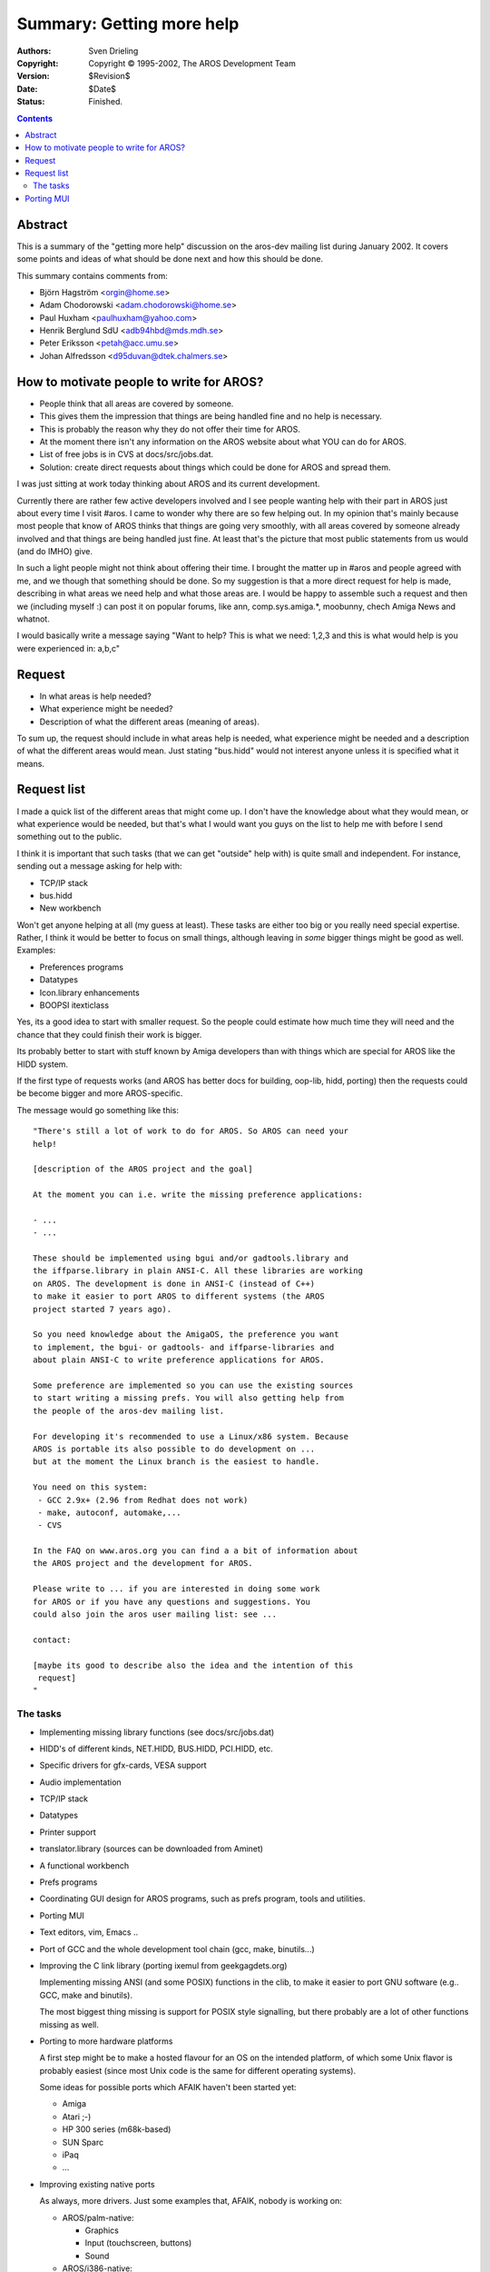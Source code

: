 ==========================
Summary: Getting more help
==========================

:Authors:   Sven Drieling
:Copyright: Copyright © 1995-2002, The AROS Development Team
:Version:   $Revision$
:Date:      $Date$
:Status:    Finished.

.. Contents::


Abstract
========

This is a summary of the "getting more help" discussion on the aros-dev
mailing list during January 2002. It covers some points and ideas of what
should be done next and how this should be done.

This summary contains comments from:

+ Björn Hagström <orgin@home.se>
+ Adam Chodorowski <adam.chodorowski@home.se>
+ Paul Huxham <paulhuxham@yahoo.com>
+ Henrik Berglund SdU <adb94hbd@mds.mdh.se>
+ Peter Eriksson <petah@acc.umu.se>
+ Johan Alfredsson <d95duvan@dtek.chalmers.se>



How to motivate people to write for AROS?
=========================================

+ People think that all areas are covered by someone.
+ This gives them the impression that things are being handled fine and no
  help is necessary.
+ This is probably the reason why they do not offer their time for AROS.
+ At the moment there isn't any information on the AROS website about what
  YOU can do for AROS.
+ List of free jobs is in CVS at docs/src/jobs.dat.
+ Solution: create direct requests about things which could be
  done for AROS and spread them.

I was just sitting at work today thinking about AROS and its current
development.

Currently there are rather few active developers involved and I see people
wanting help with their part in AROS just about every time I visit #aros.
I came to wonder why there are so few helping out. In my opinion that's mainly
because most people that know of AROS thinks that things are going very
smoothly, with all areas covered by someone already involved and that things
are being handled just fine. At least that's the picture that most public
statements from us would (and do IMHO) give.

In such a light people might not think about offering their time. I
brought the matter up in #aros and people agreed with me, and we though that
something should be done. So my suggestion is that a more direct request for
help is made, describing in what areas we need help and what those areas are.
I would be happy to assemble such a request and then we (including myself :)
can post it on popular forums, like ann, comp.sys.amiga.*, moobunny, chech
Amiga News and whatnot.

I would basically write a message saying "Want to help? This is what we need:
1,2,3 and this is what would help is you were experienced in: a,b,c"



Request
=======

+ In what areas is help needed?
+ What experience might be needed?
+ Description of what the different areas (meaning of areas).

To sum up, the request should include in what areas help is needed, what
experience might be needed and a description of what the different areas would
mean. Just stating "bus.hidd" would not interest anyone unless it is specified
what it means.



Request list
============

I made a quick list of the different areas that might come up. I don't have
the knowledge about what they would mean, or what experience would be needed,
but that's what I would want you guys on the list to help me with before I
send something out to the public.

I think it is important that such tasks (that we can get "outside" help with)
is quite small and independent. For instance, sending out a message asking for
help with:

+ TCP/IP stack
+ bus.hidd
+ New workbench

Won't get anyone helping at all (my guess at least). These tasks are either
too big or you really need special expertise. Rather, I think it would be
better to focus on small things, although leaving in *some* bigger things
might be good as well. Examples:

+ Preferences programs
+ Datatypes
+ Icon.library enhancements
+ BOOPSI itexticlass

Yes, its a good idea to start with smaller request. So the people could
estimate how much time they will need and the chance that they could finish
their work is bigger.

Its probably better to start with stuff known by Amiga developers than with
things which are special for AROS like the HIDD system.

If the first type of requests works (and AROS has better docs for building,
oop-lib, hidd, porting) then the requests could be become bigger and more
AROS-specific.

The message would go something like this::

    "There's still a lot of work to do for AROS. So AROS can need your
    help!

    [description of the AROS project and the goal]

    At the moment you can i.e. write the missing preference applications:

    - ...
    - ...

    These should be implemented using bgui and/or gadtools.library and
    the iffparse.library in plain ANSI-C. All these libraries are working
    on AROS. The development is done in ANSI-C (instead of C++)
    to make it easier to port AROS to different systems (the AROS
    project started 7 years ago).

    So you need knowledge about the AmigaOS, the preference you want
    to implement, the bgui- or gadtools- and iffparse-libraries and
    about plain ANSI-C to write preference applications for AROS.

    Some preference are implemented so you can use the existing sources
    to start writing a missing prefs. You will also getting help from
    the people of the aros-dev mailing list.

    For developing it's recommended to use a Linux/x86 system. Because
    AROS is portable its also possible to do development on ...
    but at the moment the Linux branch is the easiest to handle.

    You need on this system:
     - GCC 2.9x+ (2.96 from Redhat does not work)
     - make, autoconf, automake,...
     - CVS

    In the FAQ on www.aros.org you can find a a bit of information about
    the AROS project and the development for AROS.

    Please write to ... if you are interested in doing some work
    for AROS or if you have any questions and suggestions. You
    could also join the aros user mailing list: see ...

    contact:

    [maybe its good to describe also the idea and the intention of this
     request]
    "


The tasks
---------

+ Implementing missing library functions (see docs/src/jobs.dat)

+ HIDD's of different kinds, NET.HIDD, BUS.HIDD, PCI.HIDD, etc.
+ Specific drivers for gfx-cards, VESA support
+ Audio implementation

+ TCP/IP stack

+ Datatypes
+ Printer support
+ translator.library (sources can be downloaded from Aminet)

+ A functional workbench
+ Prefs programs

+ Coordinating GUI design for AROS programs, such as prefs program,
  tools and utilities.
+ Porting MUI

+ Text editors, vim, Emacs ..
+ Port of GCC and the whole development tool chain (gcc, make,
  binutils...)

+ Improving the C link library (porting ixemul from geekgagdets.org)

  Implementing missing ANSI (and some POSIX) functions in the clib, to make
  it easier to port GNU software (e.g.. GCC, make and binutils).

  The most biggest thing missing is support for POSIX style signalling,
  but there probably are a lot of other functions missing as well.

+ Porting to more hardware platforms

  A first step might be to make a hosted flavour for an OS on the intended
  platform, of which some Unix flavor is probably easiest (since most Unix
  code is the same for different operating systems).

  Some ideas for possible ports which AFAIK haven't been started yet:

  - Amiga
  - Atari ;-)
  - HP 300 series (m68k-based)
  - SUN Sparc
  - iPaq
  - ...

+ Improving existing native ports

  As always, more drivers. Just some examples that, AFAIK, nobody is working
  on:

  - AROS/palm-native:

    + Graphics
    + Input (touchscreen, buttons)
    + Sound

  - AROS/i386-native:

    + Specific graphic card drivers (we only have general, not very well
      accelerated ones). A short wishlist:

      - nVidia TNT/TNT2/GeForce
      - S3 Virge
      - Matrox Millennium

    + USB
    + SCSI
    + Specific IDE chipsets (e.g. Promise UltraATA)
    + ...a lot more.


Porting MUI
===========

+ Problem MUI is closed source, commercial software
+ Convince Stefan Stuntz to release the source
+ Convince Stefan Stuntz to release a binary for AROS
+ Reimplement MUI starting with Zune (GPL-ed MUI clone for X11)

  :Name:  Flavio Stanchina
  :email: flavio.stanchina@tin.it

